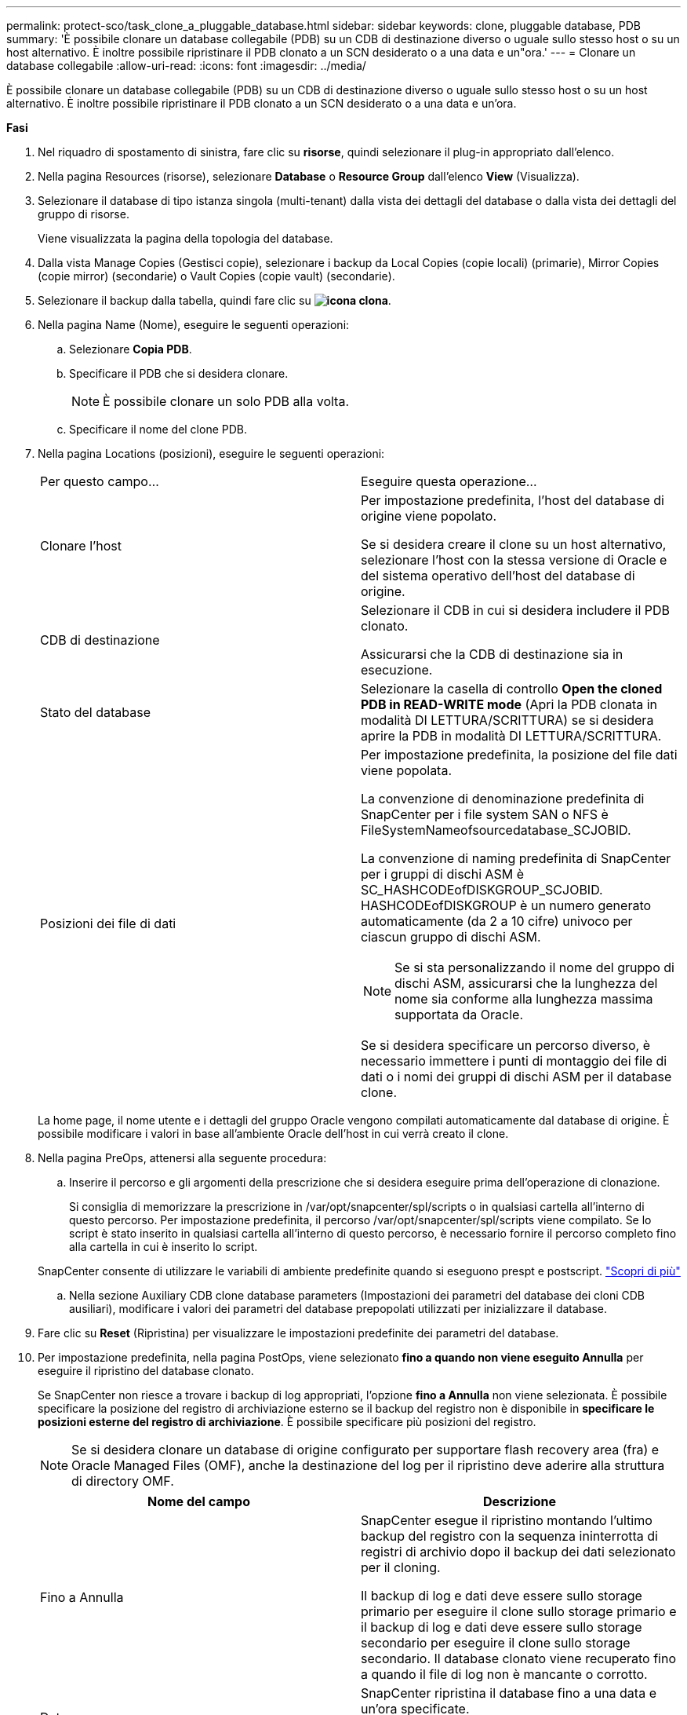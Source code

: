 ---
permalink: protect-sco/task_clone_a_pluggable_database.html 
sidebar: sidebar 
keywords: clone, pluggable database, PDB 
summary: 'È possibile clonare un database collegabile (PDB) su un CDB di destinazione diverso o uguale sullo stesso host o su un host alternativo. È inoltre possibile ripristinare il PDB clonato a un SCN desiderato o a una data e un"ora.' 
---
= Clonare un database collegabile
:allow-uri-read: 
:icons: font
:imagesdir: ../media/


[role="lead"]
È possibile clonare un database collegabile (PDB) su un CDB di destinazione diverso o uguale sullo stesso host o su un host alternativo. È inoltre possibile ripristinare il PDB clonato a un SCN desiderato o a una data e un'ora.

*Fasi*

. Nel riquadro di spostamento di sinistra, fare clic su *risorse*, quindi selezionare il plug-in appropriato dall'elenco.
. Nella pagina Resources (risorse), selezionare *Database* o *Resource Group* dall'elenco *View* (Visualizza).
. Selezionare il database di tipo istanza singola (multi-tenant) dalla vista dei dettagli del database o dalla vista dei dettagli del gruppo di risorse.
+
Viene visualizzata la pagina della topologia del database.

. Dalla vista Manage Copies (Gestisci copie), selezionare i backup da Local Copies (copie locali) (primarie), Mirror Copies (copie mirror) (secondarie) o Vault Copies (copie vault) (secondarie).
. Selezionare il backup dalla tabella, quindi fare clic su *image:../media/clone_icon.gif["icona clona"]*.
. Nella pagina Name (Nome), eseguire le seguenti operazioni:
+
.. Selezionare *Copia PDB*.
.. Specificare il PDB che si desidera clonare.
+

NOTE: È possibile clonare un solo PDB alla volta.

.. Specificare il nome del clone PDB.


. Nella pagina Locations (posizioni), eseguire le seguenti operazioni:
+
|===


| Per questo campo... | Eseguire questa operazione... 


 a| 
Clonare l'host
 a| 
Per impostazione predefinita, l'host del database di origine viene popolato.

Se si desidera creare il clone su un host alternativo, selezionare l'host con la stessa versione di Oracle e del sistema operativo dell'host del database di origine.



 a| 
CDB di destinazione
 a| 
Selezionare il CDB in cui si desidera includere il PDB clonato.

Assicurarsi che la CDB di destinazione sia in esecuzione.



 a| 
Stato del database
 a| 
Selezionare la casella di controllo *Open the cloned PDB in READ-WRITE mode* (Apri la PDB clonata in modalità DI LETTURA/SCRITTURA) se si desidera aprire la PDB in modalità DI LETTURA/SCRITTURA.



 a| 
Posizioni dei file di dati
 a| 
Per impostazione predefinita, la posizione del file dati viene popolata.

La convenzione di denominazione predefinita di SnapCenter per i file system SAN o NFS è FileSystemNameofsourcedatabase_SCJOBID.

La convenzione di naming predefinita di SnapCenter per i gruppi di dischi ASM è SC_HASHCODEofDISKGROUP_SCJOBID. HASHCODEofDISKGROUP è un numero generato automaticamente (da 2 a 10 cifre) univoco per ciascun gruppo di dischi ASM.


NOTE: Se si sta personalizzando il nome del gruppo di dischi ASM, assicurarsi che la lunghezza del nome sia conforme alla lunghezza massima supportata da Oracle.

Se si desidera specificare un percorso diverso, è necessario immettere i punti di montaggio dei file di dati o i nomi dei gruppi di dischi ASM per il database clone.

|===
+
La home page, il nome utente e i dettagli del gruppo Oracle vengono compilati automaticamente dal database di origine. È possibile modificare i valori in base all'ambiente Oracle dell'host in cui verrà creato il clone.

. Nella pagina PreOps, attenersi alla seguente procedura:
+
.. Inserire il percorso e gli argomenti della prescrizione che si desidera eseguire prima dell'operazione di clonazione.
+
Si consiglia di memorizzare la prescrizione in /var/opt/snapcenter/spl/scripts o in qualsiasi cartella all'interno di questo percorso. Per impostazione predefinita, il percorso /var/opt/snapcenter/spl/scripts viene compilato. Se lo script è stato inserito in qualsiasi cartella all'interno di questo percorso, è necessario fornire il percorso completo fino alla cartella in cui è inserito lo script.

+
SnapCenter consente di utilizzare le variabili di ambiente predefinite quando si eseguono prespt e postscript. link:../protect-sco/predefined-environment-variables-prescript-postscript-clone.html["Scopri di più"^]

.. Nella sezione Auxiliary CDB clone database parameters (Impostazioni dei parametri del database dei cloni CDB ausiliari), modificare i valori dei parametri del database prepopolati utilizzati per inizializzare il database.


. Fare clic su *Reset* (Ripristina) per visualizzare le impostazioni predefinite dei parametri del database.
. Per impostazione predefinita, nella pagina PostOps, viene selezionato *fino a quando non viene eseguito Annulla* per eseguire il ripristino del database clonato.
+
Se SnapCenter non riesce a trovare i backup di log appropriati, l'opzione *fino a Annulla* non viene selezionata. È possibile specificare la posizione del registro di archiviazione esterno se il backup del registro non è disponibile in *specificare le posizioni esterne del registro di archiviazione*. È possibile specificare più posizioni del registro.

+

NOTE: Se si desidera clonare un database di origine configurato per supportare flash recovery area (fra) e Oracle Managed Files (OMF), anche la destinazione del log per il ripristino deve aderire alla struttura di directory OMF.

+
|===
| Nome del campo | Descrizione 


 a| 
Fino a Annulla
 a| 
SnapCenter esegue il ripristino montando l'ultimo backup del registro con la sequenza ininterrotta di registri di archivio dopo il backup dei dati selezionato per il cloning.

Il backup di log e dati deve essere sullo storage primario per eseguire il clone sullo storage primario e il backup di log e dati deve essere sullo storage secondario per eseguire il clone sullo storage secondario. Il database clonato viene recuperato fino a quando il file di log non è mancante o corrotto.



 a| 
Data e ora
 a| 
SnapCenter ripristina il database fino a una data e un'ora specificate.


NOTE: L'ora può essere specificata in formato 24 ore.



 a| 
Fino a SCN (System Change Number)
 a| 
SnapCenter ripristina il database fino a un numero SCN (System Change Number) specificato.



 a| 
Specificare le posizioni esterne del registro di archiviazione
 a| 
Specificare la posizione del log di archiviazione esterno.



 a| 
Creare un nuovo DBID
 a| 
Per impostazione predefinita, la casella di controllo *Create new DBID* (Crea nuovo DBID) non è selezionata per il database dei cloni ausiliari.

Selezionare questa casella di controllo se si desidera generare un numero univoco (DBID) per il database clonato ausiliario differenziandolo dal database di origine.



 a| 
Creare un file di tempfile per tablespace temporaneo
 a| 
Selezionare questa casella di controllo se si desidera creare un file di tempesta per lo spazio tabella temporaneo predefinito del database clonato.

Se la casella di controllo non è selezionata, il clone del database verrà creato senza il file di tempesta.



 a| 
Inserire le voci sql da applicare quando viene creato il clone
 a| 
Aggiungere le voci sql che si desidera applicare al momento della creazione del clone.



 a| 
Inserire gli script da eseguire dopo l'operazione di clonazione
 a| 
Specificare il percorso e gli argomenti del postscript che si desidera eseguire dopo l'operazione di clonazione.

Il postscript deve essere memorizzato in _/var/opt/snapcenter/spl/scripts_ o in qualsiasi cartella all'interno di questo percorso.

Per impostazione predefinita, il percorso _/var/opt/snapcenter/spl/scripts_ viene compilato. Se lo script è stato inserito in qualsiasi cartella all'interno di questo percorso, è necessario fornire il percorso completo fino alla cartella in cui è inserito lo script.


NOTE: Se l'operazione di cloni non riesce, i postscript non vengono eseguiti e le attività di cleanup vengono attivate direttamente.

|===
. Nella pagina notifica, dall'elenco a discesa *Email preference* (Preferenze email), selezionare gli scenari in cui si desidera inviare i messaggi e-mail.
+
È inoltre necessario specificare gli indirizzi e-mail del mittente e del destinatario e l'oggetto dell'e-mail. Se si desidera allegare il report dell'operazione di clonazione eseguita, selezionare *Allega report*.

+

NOTE: Per la notifica via email, è necessario aver specificato i dettagli del server SMTP utilizzando la GUI o il comando PowerShell Set-SmtpServer.

. Esaminare il riepilogo, quindi fare clic su *fine*.
. Monitorare l'avanzamento dell'operazione facendo clic su *Monitor* > *Jobs*.


*Al termine*

Se si desidera creare un backup del PDB clonato, è necessario eseguire il backup del CDB di destinazione in cui viene clonato il PDB, poiché non è possibile eseguire il backup solo del PDB clonato. Se si desidera creare il backup con una relazione secondaria, è necessario creare una relazione secondaria per la CDB di destinazione.

In una configurazione RAC, lo storage per la PDB clonata è collegato solo al nodo in cui è stato eseguito il clone PDB. I PDB sugli altri nodi del RAC sono in STATO DI MONTAGGIO. Se si desidera che la PDB clonata sia accessibile dagli altri nodi, è necessario collegare manualmente lo storage agli altri nodi.

*Ulteriori informazioni*

* https://kb.netapp.com/Advice_and_Troubleshooting/Data_Protection_and_Security/SnapCenter/ORA-00308%3A_cannot_open_archived_log_ORA_LOG_arch1_123_456789012.arc["Il ripristino o la clonazione non riesce e viene visualizzato il messaggio di errore ora-00308"^]
* https://kb.netapp.com/Advice_and_Troubleshooting/Data_Protection_and_Security/SnapCenter/What_are_the_customizable_parameters_for_backup_restore_and_clone_operations_on_AIX_systems["Parametri personalizzabili per operazioni di backup, ripristino e clonazione su sistemi AIX"^]

